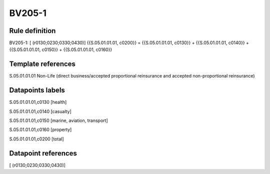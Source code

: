 =======
BV205-1
=======

Rule definition
---------------

BV205-1: [ (r0130;0230;0330;0430)] {{S.05.01.01.01, c0200}} = {{S.05.01.01.01, c0130}} + {{S.05.01.01.01, c0140}} + {{S.05.01.01.01, c0150}} + {{S.05.01.01.01, c0160}}


Template references
-------------------

S.05.01.01.01 Non-Life (direct business/accepted proportional reinsurance and accepted non-proportional reinsurance)


Datapoints labels
-----------------

S.05.01.01.01,c0130 [health]

S.05.01.01.01,c0140 [casualty]

S.05.01.01.01,c0150 [marine, aviation, transport]

S.05.01.01.01,c0160 [property]

S.05.01.01.01,c0200 [total]



Datapoint references
--------------------

[ (r0130;0230;0330;0430)]